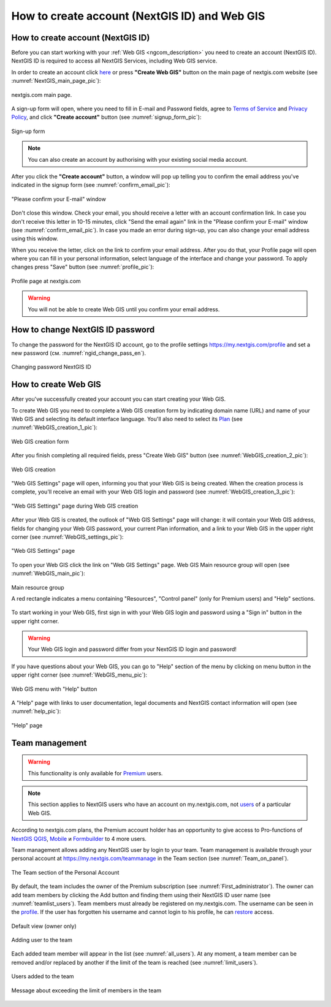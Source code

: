 .. _ngcom_create:

How to create account (NextGIS ID) and Web GIS
================================================

.. _ngcom_create_account:

How to create account (NextGIS ID)
-----------------------------------

Before you can start working with your :ref:`Web GIS <ngcom_description>` you need to create an account (NextGIS ID). NextGIS ID is required to access all NextGIS Services, including Web GIS service.

In order to create an account click `here <https://my.nextgis.com/signup/?next=/webgis/>`_ or press **"Create Web GIS"** button on the main page of nextgis.com website (see :numref:`NextGIS_main_page_pic`): 

.. figure:: _static/NextGIS_main_page.png
   :name: NextGIS_main_page_pic
   :align: center
   :width: 16cm    

   nextgis.com main page.   

A sign-up form will open, where you need to fill in E-mail and Password fields, agree to `Terms of Service <http://nextgis.com/terms>`_ and `Privacy Policy <http://nextgis.com/privacy>`_, аnd click **"Create account"** button (see :numref:`signup_form_pic`):

.. figure:: _static/Signup_form.png
   :name: signup_form_pic
   :align: center
   :width: 16cm    

   Sign-up form
      
.. note::

   You can also create an account by authorising with your existing social media account.
   
After you click the **"Create account"** button, a window will pop up telling you to confirm the email address you've indicated in the signup form (see :numref:`confirm_email_pic`):

.. figure:: _static/Confirm_email.png
   :name: confirm_email_pic
   :align: center
   :width: 16cm    

   "Please confirm your E-mail" window

Don't close this window. Check your email, you should receive a letter with an account confirmation link. In case you don't receive this letter in 10-15 minutes, click "Send the email again" link in the "Please confirm your E-mail" window (see :numref:`confirm_email_pic`). In case you made an error during sign-up, you can also change your email address using this window. 

When you receive the letter, click on the link to confirm your email address. After you do that, your Profile page will open where you can fill in your personal information, select language of the interface and change your password. To apply changes press "Save" button (see :numref:`profile_pic`): 

.. figure:: _static/Profile_en.png
   :name: profile_pic
   :align: center
   :width: 16cm    
  
   Profile page at nextgis.com

.. warning::

   You will not be able to create Web GIS until you confirm your email address.


.. _ngcom_ngid_change_password:

How to change NextGIS ID password
-----------------

To change the password for the NextGIS ID account, go to the profile settings https://my.nextgis.com/profile and set a new password (см. :numref:`ngid_change_pass_en`).

.. figure:: _static/ngid_change_pass_en_2.png
   :name: ngid_change_pass_en
   :align: center
   :width: 16cm    

   Changing password NextGIS ID


.. _ngcom_create_webgis:

How to create Web GIS
---------------------

After you've successfully created your account you can start creating your Web GIS.

To create Web GIS you need to complete a Web GIS creation form by indicating domain name (URL) and name of your Web GIS and selecting its default interface language. You'll also need to select its `Plan <http://nextgis.com/nextgis-com/plans>`_ (see :numref:`WebGIS_creation_1_pic`): 

.. figure:: _static/WebGIS_creation_1.png
   :name: WebGIS_creation_1_pic
   :align: center
   :width: 16cm    

   Web GIS creation form

After you finish completing all required fields, press "Create Web GIS" button (see :numref:`WebGIS_creation_2_pic`): 

.. figure:: _static/WebGIS_creation_2.png
   :name: WebGIS_creation_2_pic
   :align: center
   :width: 16cm     

   Web GIS creation
   
"Web GIS Settings" page will open, informing you that your Web GIS is being created. When the creation process is complete, you'll receive an email with your Web GIS login and password (see :numref:`WebGIS_creation_3_pic`): 

.. figure:: _static/WebGIS_creation_3.png
   :name: WebGIS_creation_3_pic
   :align: center
   :width: 16cm    

   "Web GIS Settings" page during Web GIS creation

After your Web GIS is created, the outlook of "Web GIS Settings" page will change: it will contain your Web GIS address, fields for changing your Web GIS password, your current Plan information, and a link to your Web GIS in the upper right corner (see :numref:`WebGIS_settings_pic`): 

.. figure:: _static/WebGIS_settings.png
   :name: WebGIS_settings_pic
   :align: center
   :width: 16cm     

   "Web GIS Settings" page

To open your Web GIS click the link on "Web GIS Settings" page. Web GIS Main resource group will open (see :numref:`WebGIS_main_pic`): 

.. figure:: _static/WebGIS_main_en.png
   :name: WebGIS_main_pic
   :align: center
   :width: 16cm    

   Main resource group
   
   A red rectangle indicates a menu containing "Resources", "Control panel" (only for Premium users) and "Help" sections.
   
To start working in your Web GIS, first sign in with your Web GIS login and password using a "Sign in" button in the upper right corner.

.. warning::

   Your Web GIS login and password differ from your NextGIS ID login and password!

If you have questions about your Web GIS, you can go to "Help" section of the menu by clicking on menu button in the upper right corner (see :numref:`WebGIS_menu_pic`): 

.. figure:: _static/WebGIS_menu_en.png
   :name: WebGIS_menu_pic
   :align: center
   :width: 16cm    

   Web GIS menu with "Help" button

A "Help" page with links to user documentation, legal documents and NextGIS contact information will open (see :numref:`help_pic`): 

.. figure:: _static/Help_en.png
   :name: help_pic
   :align: center
   :width: 16cm     

   "Help" page
   

.. _ngcom_ream_management:

Team management
---------------------

.. warning::
   This functionality is only available for `Premium <http://nextgis.com/nextgis-com/plans>`_ users.
   
.. note::
   This section applies to NextGIS users who have an account on my.nextgis.com, not `users <https://docs.nextgis.com/docs_ngweb/source/admin_tasks.html#ngw-create-group>`_ of a particular Web GIS.
   
According to nextgis.com plans, the Premium account holder has an opportunity to give access to Pro-functions of `NextGIS QGIS <https://nextgis.com/nextgis-qgis#pro>`_, `Mobile <https://nextgis.com/nextgis-mobile#pro>`_ и `Formbuilder <https://nextgis.com/nextgis-formbuilder#pro>`_ to 4 more users.

Team management allows adding any NextGIS user by login to your team. Team management is available through your personal account at https://my.nextgis.com/teammanage in the Team section (see :numref:`Team_on_panel`).

.. figure:: _static/Team_on_panel_en.png
   :name: Team_on_panel
   :align: center
   :width: 7cm    

   The Team section of the Personal Account
   
By default, the team includes the owner of the Premium subscription (see :numref:`First_administrator`). The owner can add team members by clicking the Add button and finding them using their NextGIS ID user name (see :numref:`teamlist_users`). Team members must already be registered on my.nextgis.com. The username can be seen in the `profile <https://my.nextgis.com/>`_. If the user has forgotten his username and cannot login to his profile, he can `restore <https://docs.nextgis.com/docs_ngcom/source/faq_webgis.html#access-recovery-and-passwords>`_ access.

.. figure:: _static/First_administrator_en.png
   :name: First_administrator
   :align: center
   :width: 16cm    

   Default view (owner only)
   
   
.. figure:: _static/teamlist_users.png
   :name: teamlist_users
   :align: center
   :width: 14cm    

   Adding user to the team
   
Each added team member will appear in the list (see :numref:`all_users`). At any moment, a team member can be removed and/or replaced by another if the limit of the team is reached (see :numref:`limit_users`).

.. figure:: _static/all_users_en.png
   :name: all_users
   :align: center
   :width: 16cm    

   Users added to the team
   
   
.. figure:: _static/limit_users.png
   :name: limit_users
   :align: center
   :width: 12cm    

   Message about exceeding the limit of members in the team
